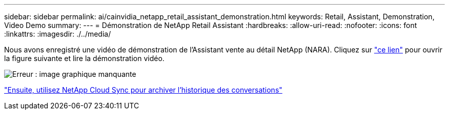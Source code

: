 ---
sidebar: sidebar 
permalink: ai/cainvidia_netapp_retail_assistant_demonstration.html 
keywords: Retail, Assistant, Demonstration, Video Demo 
summary:  
---
= Démonstration de NetApp Retail Assistant
:hardbreaks:
:allow-uri-read: 
:nofooter: 
:icons: font
:linkattrs: 
:imagesdir: ./../media/


[role="lead"]
Nous avons enregistré une vidéo de démonstration de l'Assistant vente au détail NetApp (NARA). Cliquez sur https://netapp.hosted.panopto.com/Panopto/Pages/Viewer.aspx?id=b4aae689-31b5-440c-8dde-ac050140ece7["ce lien"^] pour ouvrir la figure suivante et lire la démonstration vidéo.

image:cainvidia_image4.png["Erreur : image graphique manquante"]

link:cainvidia_use_netapp_cloud_sync_to_archive_conversation_history.html["Ensuite, utilisez NetApp Cloud Sync pour archiver l'historique des conversations"]
